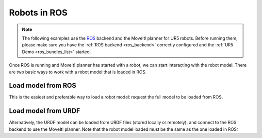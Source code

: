 *******************************************************************************
Robots in ROS
*******************************************************************************

.. note::

    The following examples use the `ROS <https://www.ros.org/>`_ backend
    and the MoveIt! planner for UR5 robots. Before running them, please
    make sure you have the :ref:`ROS backend <ros_backend>` correctly
    configured and the :ref:`UR5 Demo <ros_bundles_list>` started.

Once ROS is running and MoveIt! planner has started with a robot, we can
start interacting with the robot model. There are two basic ways to work
with a robot model that is loaded in ROS.

Load model from ROS
====================

This is the easiest and preferable way to load a robot model:
request the full model to be loaded from ROS.

.. literalinclude :: files/02_robot_model.py
   :language: python

Load model from URDF
====================

Alternatively, the URDF model can be loaded from URDF files (stored locally
or remotely), and connect to the ROS backend to use the MoveIt! planner.
Note that the robot model loaded must be the same as the one loaded in ROS:

.. literalinclude :: files/02_robot_model_urdf.py
   :language: python
